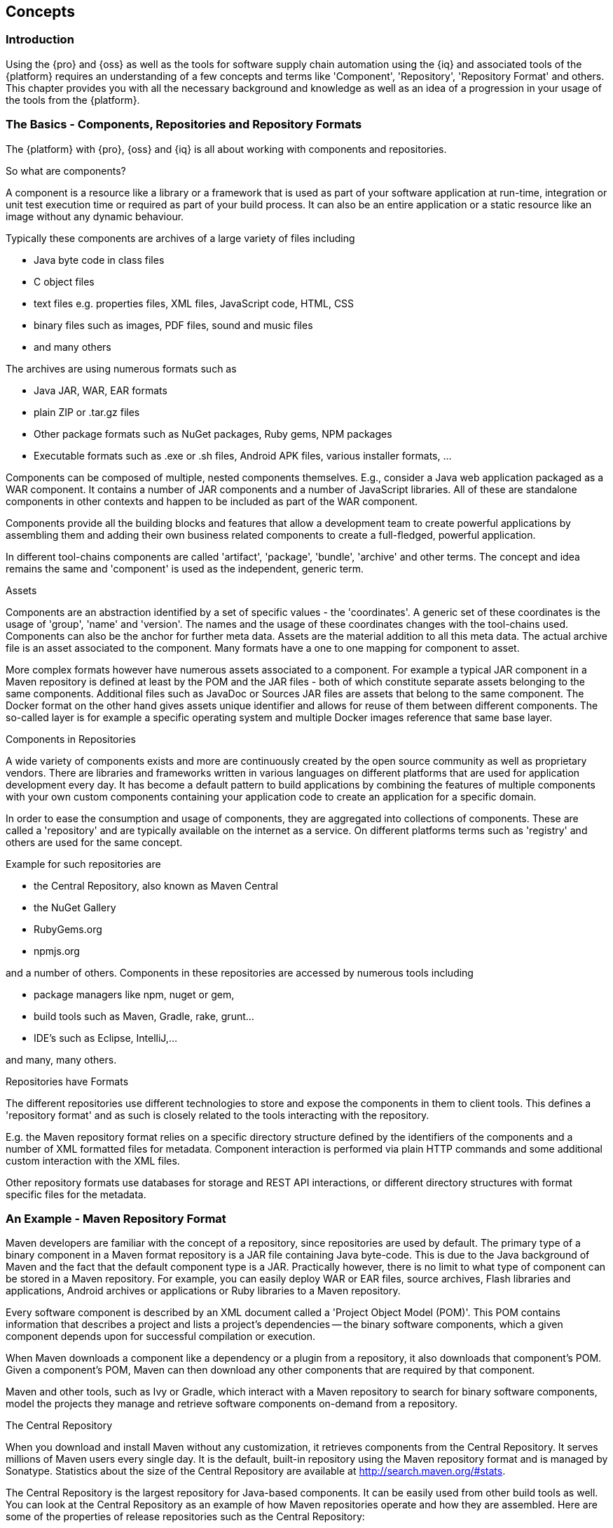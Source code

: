 [[concepts]]
== Concepts

[[concepts-introduction]]
=== Introduction

Using the {pro} and {oss} as well as the tools for software supply chain automation using the {iq} and associated
tools of the {platform} requires an understanding of a few concepts and terms like 'Component', 'Repository',
'Repository Format' and others. This chapter provides you with all the necessary background and knowledge as well
as an idea of a progression in your usage of the tools from the {platform}.

=== The Basics - Components, Repositories and Repository Formats

The {platform} with {pro}, {oss} and {iq} is all about working with components and repositories.

.So what are components?

A component is a resource like a library or a framework that is used as part of your software application at
run-time, integration or unit test execution time or required as part of your build process. It can also be an
entire application or a static resource like an image without any dynamic behaviour.

Typically these components are archives of a large variety of files including

* Java byte code in class files
* C object files
* text files e.g. properties files, XML files, JavaScript code, HTML, CSS
* binary files such as images, PDF files, sound and music files
* and many others

The archives are using  numerous formats such as

* Java JAR, WAR, EAR formats
* plain ZIP or .tar.gz files
* Other package formats such as NuGet packages, Ruby gems, NPM packages
* Executable formats such as .exe or .sh files, Android APK files, various installer formats, ...

Components can be composed of multiple, nested components themselves. E.g., consider a Java web application
packaged as a WAR component. It contains a number of JAR components and a number of JavaScript libraries. All of
these are standalone components in other contexts and happen to be included as part of the WAR component.

Components provide all the building blocks and features that allow a development team to create powerful
applications by assembling them and adding their own business related components to create a full-fledged,
powerful application.

In different tool-chains components are called 'artifact', 'package', 'bundle', 'archive' and other terms. The
concept and idea remains the same and 'component' is used as the independent, generic term.

.Assets

Components are an abstraction identified by a set of specific values - the 'coordinates'. A generic set of these
coordinates is the usage of 'group', 'name' and 'version'. The names and the usage of these coordinates changes
with the tool-chains used. Components can also be the anchor for further meta data. Assets are the material
addition to all this meta data. The actual archive file is an asset associated to the component. Many formats have
a one to one mapping for component to asset.

More complex formats however have numerous assets associated to a component. For example a typical JAR component
in a Maven repository is defined at least by the POM and the JAR files - both of which constitute separate assets
belonging to the same components. Additional files such as JavaDoc or Sources JAR files are assets that belong to
the same component. The Docker format on the other hand gives assets unique identifier and allows for reuse of
them between different components. The so-called layer is for example a specific operating system and multiple
Docker images reference that same base layer.

.Components in Repositories

A wide variety of components exists and more are continuously created by the open source community as well as
proprietary vendors. There are libraries and frameworks written in various languages on different platforms that
are used for application development every day.  It has become a default pattern to build applications by
combining the features of multiple components with your own custom components containing your application code to
create an application for a specific domain.

In order to ease the consumption and usage of components, they are aggregated into collections of
components. These are called a 'repository' and are typically available on the internet as a service. On different
platforms terms such as 'registry' and others are used for the same concept.

Example for such repositories are

- the Central Repository, also known as Maven Central
- the NuGet Gallery
- RubyGems.org
- npmjs.org

and a number of others. Components in these repositories are accessed by numerous tools including

* package managers like npm, nuget or gem, 
* build tools such as Maven, Gradle, rake, grunt...
* IDE's such as Eclipse, IntelliJ,...

and many, many others.

.Repositories have Formats

The different repositories use different technologies to store and expose the components in them to client
tools. This defines a 'repository format' and as such is closely related to the tools interacting with the
repository.

E.g. the Maven repository format relies on a specific directory structure defined by the identifiers of the
components and a number of XML formatted files for metadata. Component interaction is performed via plain HTTP
commands and some additional custom interaction with the XML files.

Other repository formats use databases for storage and REST API interactions, or different directory structures
with format specific files for the metadata.

[[concepts-maven-format]]
=== An Example - Maven Repository Format

Maven developers are familiar with the concept of a repository, since repositories are used by default. The
primary type of a binary component in a Maven format repository is a JAR file containing Java byte-code. This is
due to the Java background of Maven and the fact that the default component type is a JAR. Practically however,
there is no limit to what type of component can be stored in a Maven repository. For example, you can easily
deploy WAR or EAR files, source archives, Flash libraries and applications, Android archives or applications or
Ruby libraries to a Maven repository.

Every software component is described by an XML document called a 'Project Object Model (POM)'. This POM contains
information that describes a project and lists a project's dependencies -- the binary software components, which a
given component depends upon for successful compilation or execution.

When Maven downloads a component like a dependency or a plugin from a repository, it also downloads that
component's POM. Given a component's POM, Maven can then download any other components that are required by that
component.

Maven and other tools, such as Ivy or Gradle, which interact with a Maven repository to search for binary software
components, model the projects they manage and retrieve software components on-demand from a repository.

.The Central Repository

When you download and install Maven without any customization, it retrieves components from the Central
Repository. It serves millions of Maven users every single day. It is the default, built-in repository using the
Maven repository format and is managed by Sonatype. Statistics about the size of the Central Repository are
available at http://search.maven.org/#stats[http://search.maven.org/#stats].

The Central Repository is the largest repository for Java-based components. It can be easily used from other build
tools as well. You can look at the Central Repository as an example of how Maven repositories operate and how they
are assembled. Here are some of the properties of release repositories such as the Central Repository:

Component Metadata:: All software components added to the Central Repository require proper metadata, including a
Project Object Model (POM) for each component that describes the component itself and any dependencies that
software component might have.

Release Stability:: Once published to the Central Repository, a component and the metadata describing that
component never change. This property of a 'release repository' like the Central Repository guarantees that
projects that depend on releases will be repeatable and stable over time. While new software components are being
published every day, once a component is assigned a release number on the Central Repository, there is a strict
policy against modifying the contents of a software component after a release.

Component Security:: The Central Repository contains cryptographic hashes and PGP signatures that can be used to
verify the authenticity and integrity of software components served and supports connections in a secure manner
via HTTPS.

Performance:: The Central Repository is exposed to the users globally via a high performance content delivery
network of servers.

In addition to the Central Repository, there are a number of major organizations, such as Red Hat, Oracle or the
Apache Software foundation, which maintain separate, additional repositories. Best practice to facilitate these
available repositories is to install {oss} or {pro} and use it to proxy and cache the contents on your own
network.

.Component Coordinates and the Repository Format

Component coordinates create a unique identifier for a component.  Maven coordinates use the following values:
'groupId', 'artifactId', 'version', and 'packaging'. This set of coordinates is often referred to as a 'GAV'
coordinate, which is short for 'Group, Artifact, Version coordinate'. The GAV coordinate standard is the
foundation for Maven's ability to manage dependencies. Four elements of this coordinate system are described
below:

groupId:: A group identifier groups a set of components into a logical group. Groups are often designed to reflect
the organization under which a particular software component is being produced. For example, software components
being produced by the Maven project at the Apache Software Foundation are available under the groupId
`org.apache.maven`.

artifactId:: An 'artifactId' is an identifier for a software component and should be a descriptive name. The
combination of 'groupId' and 'artifactId' must be unique for a specific project.

version:: The version of a project ideally follows the established convention of http://semver.org[semantic
versioning]. For example, if your simple-library component has a major release version of 1, a minor release
version of 2, and point release version of 3, your version would be 1.2.3. Versions can also have alphanumeric
qualifiers which are often used to denote release status. An example of such a qualifier would be a version like
"1.2.3-BETA" where BETA signals a stage of testing meaningful to consumers of a software component.

packaging:: Maven was initially created to handle JAR files, but a Maven repository is completely agnostic about
the type of component it is managing. Packaging can be anything that describes any binary software format
including `zip`, `nar`, `war`, `ear`, `sar`, `aar` and others.

Tools designed to interact Maven repositories translate component coordinates into a URL which corresponds to a
location in a Maven repository. If a tool such as Maven is looking for version `1.2.0` of the `commons-lang` JAR
in the group `org.apache.commons`, this request is translated into:

----
<repoURL>/org/apache/commons/commons-lang/1.2.0/commons-lang-1.2.0.jar
----

Maven also downloads the corresponding POM for commons-lang 1.2.0 from:

----
<repoURL>/org/apache/commons/commons-lang/1.2.0/commons-lang-1.2.0.pom
----

This POM may contain references to other components, which are then retrieved from the same repository using the
same URL patterns.

.Release and Snapshot Repositories

A Maven repository stores two types of components: releases and snapshots. Release repositories are for stable,
static release components. Snapshot repositories are frequently updated repositories that store binary software
components from projects under constant development.

While it is possible to create a repository which serves both release and snapshot components, repositories are
usually segmented into release or snapshot repositories serving different consumers and maintaining different
standards and procedures for deploying components.  Much like the difference between a production network and a
staging network, a release repository is considered a production network and a snapshot repository is more like a
development or a testing network.  While there is a higher level of procedure and ceremony associated with
deploying to a release repository, snapshot components can be deployed and changed frequently without regard for
stability and repeat-ability concerns.

The two types of components managed by a repository manager are:

Release:: A release component is a component which was created by a specific, versioned release. For example,
consider the `1.2.0` release of the `commons-lang` library stored in the Central Repository. This release
component, `commons-lang-1.2.0.jar`, and the associated POM, `commons-lang-1.2.0.pom`, are static objects which
will never change in the Central Repository. Released components are considered to be solid, stable, and perpetual
in order to guarantee that builds which depend upon them are repeatable over time. The released JAR component is
associated with a PGP signature, an MD5 and SHA check-sum which can be used to verify both the authenticity and
integrity of the binary software component.

Snapshot:: Snapshot components are components generated during the development of a software project. A Snapshot
component has both a version number such as `1.3.0` or `1.3` and a time-stamp in its name. For example, a snapshot
component for `commons-lang 1.3.0` might have the name `commons-lang-1.3.0-20090314.182342-1.jar` the associated
POM, MD5 and SHA hashes would also have a similar name.  To facilitate collaboration during the development of
software components, Maven and other clients that know how to consume snapshot components from a repository also
know how to interrogate the metadata associated with a Snapshot component to retrieve the latest version of a
Snapshot dependency from a repository.

A project under active development produces snapshot components that change over time. A release is comprised of
components which will remain unchanged over time.

Looking at the Maven repository format and associated concepts and ideas allowed you grasp some of the details and
intricacies involved with different tools and repository formats, that will help you appreciate the need for
<<repoman, repository management>>.

[[repoman]]
=== Repository Management

The proliferation of different repository formats and tools accessing them as well as the emergence of more
publicly available repositories has triggered the need to manage access and usage of these repositories and the
components they contain.

In addition, hosting your own private repositories for internal components has proven to be a very efficient
methodology to exchange components during all phases of the software development life cycle. It is considered a
best practice at this stage.

The task of managing all the repositories your development teams interact with can be supported by the use of a
dedicated server application - a repository manager.

Put simply, a repository manager provides two core features:

* the ability to proxy a remote repository and cache components saving both bandwidth and time required to
  retrieve a software component from a remote repository repeatedly, and

* the ability the host a repository providing an organization with a deployment target for internal software
  components.

Just as Source Code Management (SCM) tools are designed to manage source code, repository managers have been
designed to manage and track external dependencies and components generated by your build.

Repository managers are an essential part of any enterprise or open-source software development effort, and they
enable greater collaboration between developers and wider distribution of software, by facilitating the exchange
and usage of binary components.

Once you start to rely on repositories, you realize how easy it is to add a dependency on an open source software
library available in a public repository, and you might start to wonder how you can provide a similar level of
convenience for your own developers. When you install a repository manager, you are bringing the power of a
repository like the Central Repository into your organization. You can use it to proxy the Central Repositories
and other repositories, and host your own repositories for internal and external use.

.Capabilities of a Repository Manager

In addition to these two core features, a repository manager can support the following use cases:

* allows you to manage binary software components through the software development life-cycle,
* search and catalogue software components, 
* control component releases with rules and add automated notifications 
* integrate with external security systems, such as LDAP or Atlassian Crowd
* manage component metadata
* host external components, not available in external repositories
* control access to components and repositories 
* display component dependencies
* browse component archive contents


.Advantages of Using a Repository Manager

Using a repository manager provides a number of benefits including:

* improved software build performance due to faster component download off the local repository manager
* reduced bandwidth usage due to component caching
* higher predictability and scalability due to limited dependency on external repositories
* increased understanding of component usage due to centralized storage of all used components
* simplified developer configuration due to central access configuration to remote repositories and components on the
  repository manager
* unified method to provide components to consumers reducing complexity overheads
* improved collaboration due the simplified exchange of binary components

[[supply-chain]]
=== Software Supply Chain Automation

Once you adopting a repository manager as a central point of of storage and exchange for all component usage, the
next step is expand its use in your efforts to automate and manage the software supply chain throughout your
software development life-cycle.

Modern software development practices have shifted dramatically from large efforts of writing new code to the
usage of components to assemble applications. This approach limits the amount of code authorship to the
business-specific aspects of your software.

A large number of open source components in the form of libraries, reusable widgets or whole applications,
application servers and others are now available featuring very high levels of quality and feature sets that could
not be implemented as a side effect of your business application development. For example creating a new web
application framework and business work-flow system just to create a website with a publishing work-flow would be
extremely inefficient.

Development starts with the selection of suitable components for your projects based on comprehensive information
about the components and their characteristics e.g., in terms of licenses used or known security vulnerabilities
available in {pro}. Besides focusing on being a repository manager it includes features, such as the display of
security vulnerabilities as well as license analysis results within search results and the Repository Health Check
reports for a proxy repository.

Software supply chain automation progresses through your daily development efforts, your continuous integration
builds and your release processes all the way to your applications deployed in production environments at your
clients or your own infrastructure.

{iq} provides a number of tools to improve your component usage in your software supply chain allowing you to
automate your processes to ensure high quality output, while increasing your development speed towards continuous
deployment procedures. These include:

- integration with common development environments like the Eclipse IDE
- plugins for continuous integration servers such as Jenkins, Hudson or Eclipse
- visualizations in quality assurance tools like SonarQube
- command line tools for custom integrations
- notifications to monitor component flows

{iq} enables you to ensure the integrity of the modern software supply chain, amplifying the benefits of modern
development facilitating component usage, while reducing associated risks.
